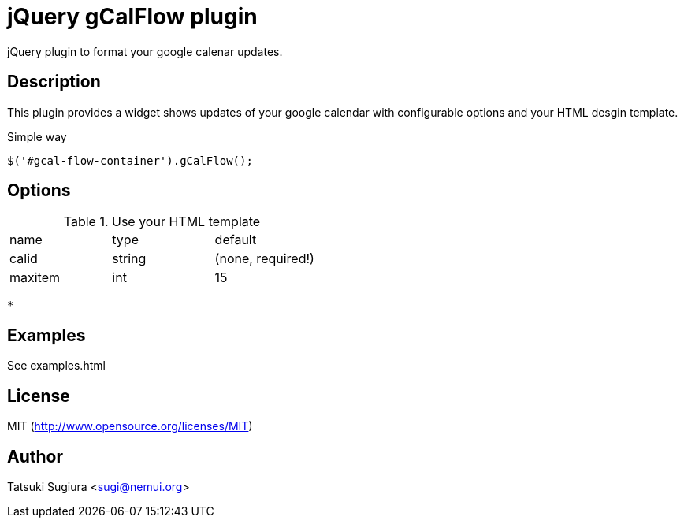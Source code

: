 
jQuery gCalFlow plugin
======================

jQuery plugin to format your google calenar updates.

Description
-----------

This plugin provides a widget shows updates of your
google calendar with configurable options and your
HTML desgin template.

.Simple way

[source, javascript]
---------------------------------------------------
$('#gcal-flow-container').gCalFlow();
---------------------------------------------------

.With 

.Use your HTML template


Options
-------

|=================================
|name | type | default
|calid| string | (none, required!)
|maxitem| int | 15
|
|=================================


 * 


Examples
--------

See examples.html

License
-------

MIT (http://www.opensource.org/licenses/MIT)

Author
------

Tatsuki Sugiura <sugi@nemui.org>

